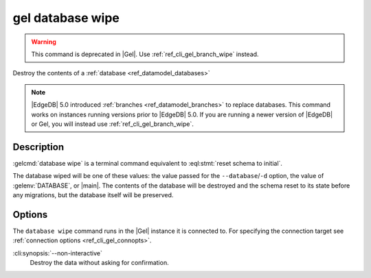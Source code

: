 .. _ref_cli_gel_database_wipe:


=================
gel database wipe
=================

.. warning::

    This command is deprecated in |Gel|.
    Use :ref:`ref_cli_gel_branch_wipe` instead.

Destroy the contents of a :ref:`database <ref_datamodel_databases>`

.. cli:synopsis::

    gel database wipe [<options>]

.. note::

    |EdgeDB| 5.0 introduced :ref:`branches <ref_datamodel_branches>` to
    replace databases. This command works on instances running versions
    prior to |EdgeDB| 5.0. If you are running a newer version of
    |EdgeDB| or Gel, you will instead use :ref:`ref_cli_gel_branch_wipe`.


Description
===========

:gelcmd:`database wipe` is a terminal command equivalent to
:eql:stmt:`reset schema to initial`.

The database wiped will be one of these values: the value passed for the
``--database``/``-d`` option, the value of :gelenv:`DATABASE`, or |main|.
The contents of the database will be destroyed and the schema reset to its
state before any migrations, but the database itself will be preserved.


Options
=======

The ``database wipe`` command runs in the |Gel| instance it is
connected to. For specifying the connection target see
:ref:`connection options <ref_cli_gel_connopts>`.

:cli:synopsis:`--non-interactive`
    Destroy the data without asking for confirmation.
